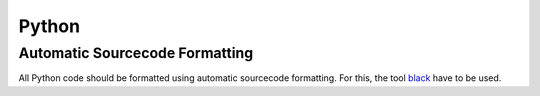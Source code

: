 Python
======

Automatic Sourcecode Formatting
-------------------------------

All Python code should be formatted using automatic sourcecode formatting.
For this, the tool `black <https://black.readthedocs.io/en/stable/>`_ have to be used.
